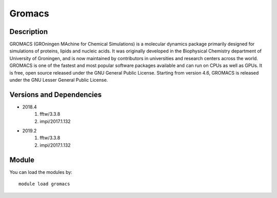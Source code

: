 .. _backbone-label:

Gromacs
==============================

Description
~~~~~~~~
GROMACS (GROningen MAchine for Chemical Simulations) is a molecular dynamics package primarily designed for simulations of proteins, lipids and nucleic acids. It was originally developed in the Biophysical Chemistry department of University of Groningen, and is now maintained by contributors in universities and research centers across the world. GROMACS is one of the fastest and most popular software packages available and can run on CPUs as well as GPUs. It is free, open source released under the GNU General Public License. Starting from version 4.6, GROMACS is released under the GNU Lesser General Public License.

Versions and Dependencies
~~~~~~~~
- 2018.4
   #. fftw/3.3.8
   #. impi/2017.1.132

- 2019.2
   #. fftw/3.3.8
   #. impi/2017.1.132

Module
~~~~~~~~
You can load the modules by::

    module load gromacs

